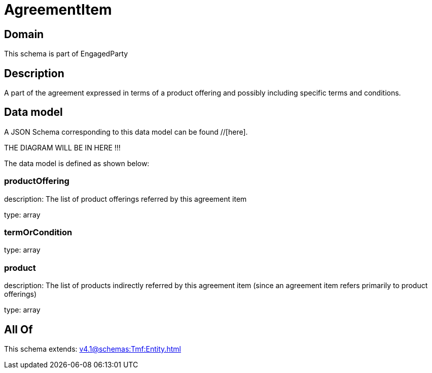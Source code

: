 = AgreementItem

[#domain]
== Domain

This schema is part of EngagedParty

[#description]
== Description
A part of the agreement expressed in terms of a product offering and possibly including specific terms and conditions.


[#data_model]
== Data model

A JSON Schema corresponding to this data model can be found //[here].

THE DIAGRAM WILL BE IN HERE !!!


The data model is defined as shown below:


=== productOffering
description: The list of product offerings referred by this agreement item

type: array


=== termOrCondition
type: array


=== product
description: The list of products indirectly referred by this agreement item (since an agreement item refers primarily to product offerings)

type: array


[#all_of]
== All Of

This schema extends: xref:v4.1@schemas:Tmf:Entity.adoc[]
